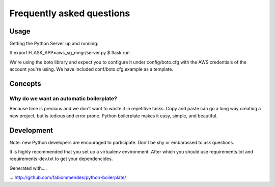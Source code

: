 ==========================
Frequently asked questions
==========================

Usage
=====

Getting the Python Server up and running:

$ export FLASK_APP=aws_sg_mngr/server.py
$ flask run

We're using the boto library and expect you to configure it under config/boto.cfg with the AWS credentials of the account you're using. We have included conf/boto.cfg.example as a template.


Concepts
========

Why do we want an automatic boilerplate?
----------------------------------------

Because time is precious and we don't want to waste it in repetitive tasks. Copy
and paste can go a long way creating a new project, but is tedious and error
prone. Python boilerplate makes it easy, simple, and beautiful.


Development
===========
Note: new Python developers are encouraged to participate. Don't be shy or embarassed to ask questions.

It is highly recommended that you set up a virtualenv environment.
After which you should use requirements.txt and requirements-dev.txt to get your dependencides.



Generated with....

..: http://github.com/fabiommendes/python-boilerplate/

